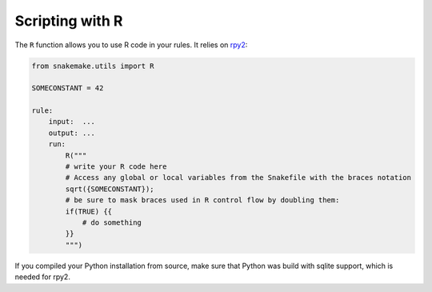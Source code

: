 .. _snakefiles-r_scripting:

================
Scripting with R
================


The ``R`` function allows you to use R code in your rules. It relies on `rpy2 <https://pypi.python.org/pypi/rpy2>`_:

.. code-block:: python

    from snakemake.utils import R

    SOMECONSTANT = 42

    rule:
        input:  ...
        output: ...
        run:
            R("""
            # write your R code here
            # Access any global or local variables from the Snakefile with the braces notation
            sqrt({SOMECONSTANT});
            # be sure to mask braces used in R control flow by doubling them:
            if(TRUE) {{
                # do something
            }}
            """)

If you compiled your Python installation from source, make sure that Python was build with sqlite support, which is needed for rpy2.
